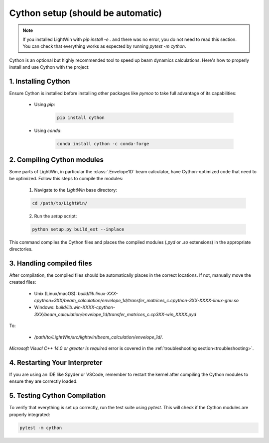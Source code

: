 Cython setup (should be automatic)
----------------------------------

.. note::
   If you installed LightWin with `pip install -e .` and there was no error, you do not need to read this section.
   You can check that everything works as expected by running `pytest -m cython`.

Cython is an optional but highly recommended tool to speed up beam dynamics calculations.
Here's how to properly install and use Cython with the project:

1. Installing Cython
^^^^^^^^^^^^^^^^^^^^
Ensure Cython is installed before installing other packages like `pymoo` to take full advantage of its capabilities:

 * Using `pip`:
 
    .. code-block:: bash
       
       pip install cython
 
 * Using `conda`:
 
    .. code-block:: bash
       
       conda install cython -c conda-forge
     

2. Compiling Cython modules
^^^^^^^^^^^^^^^^^^^^^^^^^^^
Some parts of LightWin, in particular the :class:`.Envelope1D` beam calculator, have Cython-optimized code that need to be optimized.
Follow this steps to compile the modules:

 1. Navigate to the `LightWin` base directory:
 
 .. code-block:: bash
 
    cd /path/to/LightWin/
 
 2. Run the `setup` script:
 
 .. code-block:: bash
 
    python setup.py build_ext --inplace
   
This command compiles the Cython files and places the compiled modules (`.pyd` or `.so` extensions) in the appropriate directories.


3. Handling compiled files
^^^^^^^^^^^^^^^^^^^^^^^^^^
After compilation, the compiled files should be automatically places in the correct locations.
If not, manually move the created files:

   * Unix (Linux/macOS): `build/lib.linux-XXX-cpython=3XX/beam_calculation/envelope_1d/transfer_matrices_c.cpython-3XX-XXXX-linux-gnu.so`
   * Windows: `build/lib.win-XXXX-cpython-3XX/beam_calculation/envelope_1d/transfer_matrices_c.cp3XX-win_XXXX.pyd`

To:

   * `/path/to/LightWin/src/lightwin/beam_calculation/envelope_1d/`.

`Microsoft Visual C++ 14.0 or greater is required` error is covered in the :ref:`troubleshooting section<troubleshooting>`.


4. Restarting Your Interpreter
^^^^^^^^^^^^^^^^^^^^^^^^^^^^^^

If you are using an IDE like Spyder or VSCode, remember to restart the kernel after compiling the Cython modules to ensure they are correctly loaded.

5. Testing Cython Compilation
^^^^^^^^^^^^^^^^^^^^^^^^^^^^^

To verify that everything is set up correctly, run the test suite using `pytest`.
This will check if the Cython modules are properly integrated:

.. code-block:: bash

   pytest -m cython

.. seealso::

   `Cython documentation <https://cython.readthedocs.io/>`_.

.. todo::
   * Revise integration so that a missing Cython does not lead to import errors.
   * Specific Cython tests
